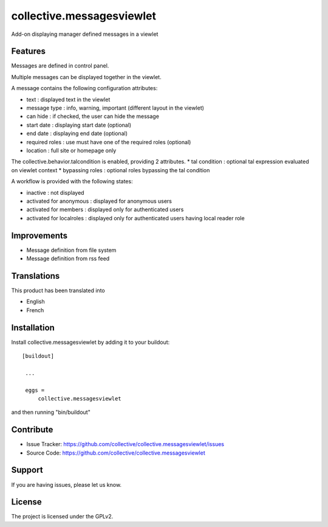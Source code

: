 .. This README is meant for consumption by humans and pypi. Pypi can render rst files so please do not use Sphinx features.
   If you want to learn more about writing documentation, please check out: http://docs.plone.org/about/documentation_styleguide_addons.html
   This text does not appear on pypi or github. It is a comment.

==============================================================================
collective.messagesviewlet
==============================================================================

Add-on displaying manager defined messages in a viewlet

.. image:: docs/messageviewletinaction.png 
    :alt: The three message types.
    :width: 1003
    :height: 420
    :align: center

Features
--------

Messages are defined in control panel.

Multiple messages can be displayed together in the viewlet. 

A message contains the following configuration attributes:

* text : displayed text in the viewlet
* message type : info, warning, important (different layout in the viewlet)
* can hide : if checked, the user can hide the message
* start date : displaying start date (optional)
* end date : displaying end date (optional)
* required roles : use must have one of the required roles (optional)
* location : full site or homepage only

The collective.behavior.talcondition is enabled, providing 2 attributes. 
* tal condition : optional tal expression evaluated on viewlet context
* bypassing roles : optional roles bypassing the tal condition

.. image:: docs/messageviewletinconfiguration.png 
    :alt: The management interface.
    :width: 1000
    :height: 901
    :align: center


A workflow is provided with the following states:

* inactive : not displayed
* activated for anonymous : displayed for anonymous users
* activated for members : displayed only for authenticated users
* activated for localroles : displayed only for authenticated users having local reader role

Improvements
------------

* Message definition from file system
* Message definition from rss feed

Translations
------------

This product has been translated into

- English
- French


Installation
------------

Install collective.messagesviewlet by adding it to your buildout::

   [buildout]

    ...

    eggs =
        collective.messagesviewlet


and then running "bin/buildout"


Contribute
----------

- Issue Tracker: https://github.com/collective/collective.messagesviewlet/issues
- Source Code: https://github.com/collective/collective.messagesviewlet


Support
-------

If you are having issues, please let us know.


License
-------

The project is licensed under the GPLv2.
